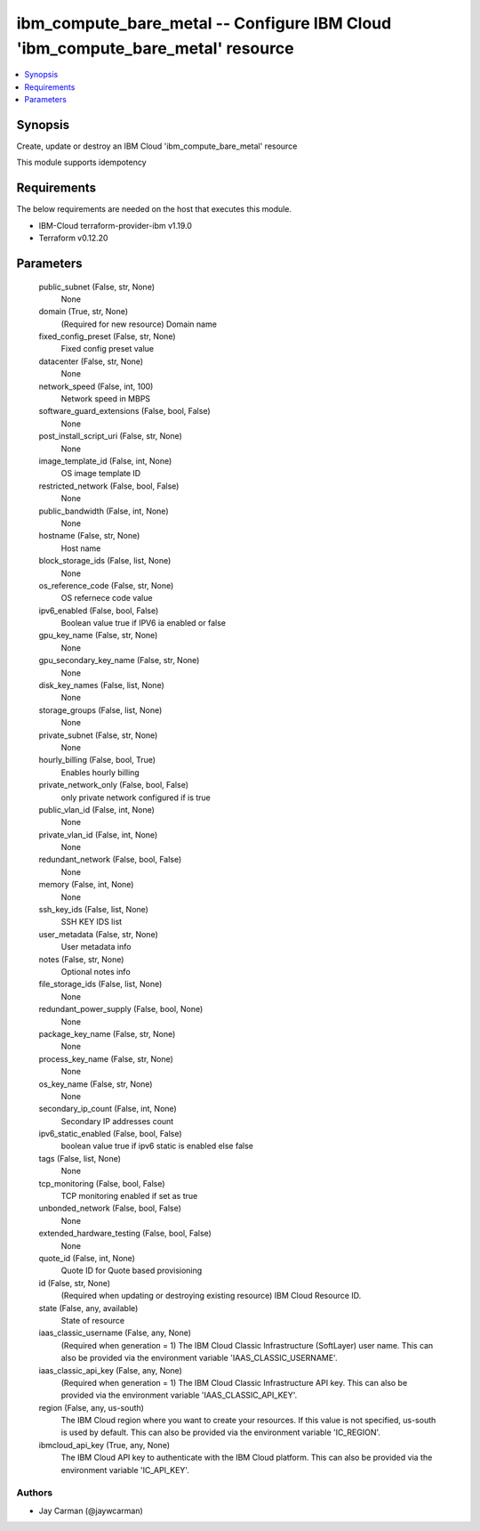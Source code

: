 
ibm_compute_bare_metal -- Configure IBM Cloud 'ibm_compute_bare_metal' resource
===============================================================================

.. contents::
   :local:
   :depth: 1


Synopsis
--------

Create, update or destroy an IBM Cloud 'ibm_compute_bare_metal' resource

This module supports idempotency



Requirements
------------
The below requirements are needed on the host that executes this module.

- IBM-Cloud terraform-provider-ibm v1.19.0
- Terraform v0.12.20



Parameters
----------

  public_subnet (False, str, None)
    None


  domain (True, str, None)
    (Required for new resource) Domain name


  fixed_config_preset (False, str, None)
    Fixed config preset value


  datacenter (False, str, None)
    None


  network_speed (False, int, 100)
    Network speed in MBPS


  software_guard_extensions (False, bool, False)
    None


  post_install_script_uri (False, str, None)
    None


  image_template_id (False, int, None)
    OS image template ID


  restricted_network (False, bool, False)
    None


  public_bandwidth (False, int, None)
    None


  hostname (False, str, None)
    Host name


  block_storage_ids (False, list, None)
    None


  os_reference_code (False, str, None)
    OS refernece code value


  ipv6_enabled (False, bool, False)
    Boolean value true if IPV6 ia enabled or false


  gpu_key_name (False, str, None)
    None


  gpu_secondary_key_name (False, str, None)
    None


  disk_key_names (False, list, None)
    None


  storage_groups (False, list, None)
    None


  private_subnet (False, str, None)
    None


  hourly_billing (False, bool, True)
    Enables hourly billing


  private_network_only (False, bool, False)
    only private network configured if is true


  public_vlan_id (False, int, None)
    None


  private_vlan_id (False, int, None)
    None


  redundant_network (False, bool, False)
    None


  memory (False, int, None)
    None


  ssh_key_ids (False, list, None)
    SSH KEY IDS list


  user_metadata (False, str, None)
    User metadata info


  notes (False, str, None)
    Optional notes info


  file_storage_ids (False, list, None)
    None


  redundant_power_supply (False, bool, None)
    None


  package_key_name (False, str, None)
    None


  process_key_name (False, str, None)
    None


  os_key_name (False, str, None)
    None


  secondary_ip_count (False, int, None)
    Secondary IP addresses count


  ipv6_static_enabled (False, bool, False)
    boolean value true if ipv6 static is enabled else false


  tags (False, list, None)
    None


  tcp_monitoring (False, bool, False)
    TCP monitoring enabled if set as true


  unbonded_network (False, bool, False)
    None


  extended_hardware_testing (False, bool, False)
    None


  quote_id (False, int, None)
    Quote ID for Quote based provisioning


  id (False, str, None)
    (Required when updating or destroying existing resource) IBM Cloud Resource ID.


  state (False, any, available)
    State of resource


  iaas_classic_username (False, any, None)
    (Required when generation = 1) The IBM Cloud Classic Infrastructure (SoftLayer) user name. This can also be provided via the environment variable 'IAAS_CLASSIC_USERNAME'.


  iaas_classic_api_key (False, any, None)
    (Required when generation = 1) The IBM Cloud Classic Infrastructure API key. This can also be provided via the environment variable 'IAAS_CLASSIC_API_KEY'.


  region (False, any, us-south)
    The IBM Cloud region where you want to create your resources. If this value is not specified, us-south is used by default. This can also be provided via the environment variable 'IC_REGION'.


  ibmcloud_api_key (True, any, None)
    The IBM Cloud API key to authenticate with the IBM Cloud platform. This can also be provided via the environment variable 'IC_API_KEY'.













Authors
~~~~~~~

- Jay Carman (@jaywcarman)

